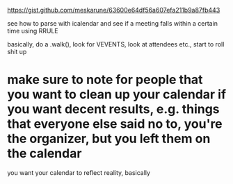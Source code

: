 https://gist.github.com/meskarune/63600e64df56a607efa211b9a87fb443

see how to parse with icalendar and see if a meeting falls within a certain time using RRULE

basically, do a .walk(), look for VEVENTS, look at attendees etc., start to roll shit up

* make sure to note for people that you want to clean up your calendar if you want decent results, e.g. things that everyone else said no to, you're the organizer, but you left them on the calendar

you want your calendar to reflect reality, basically

